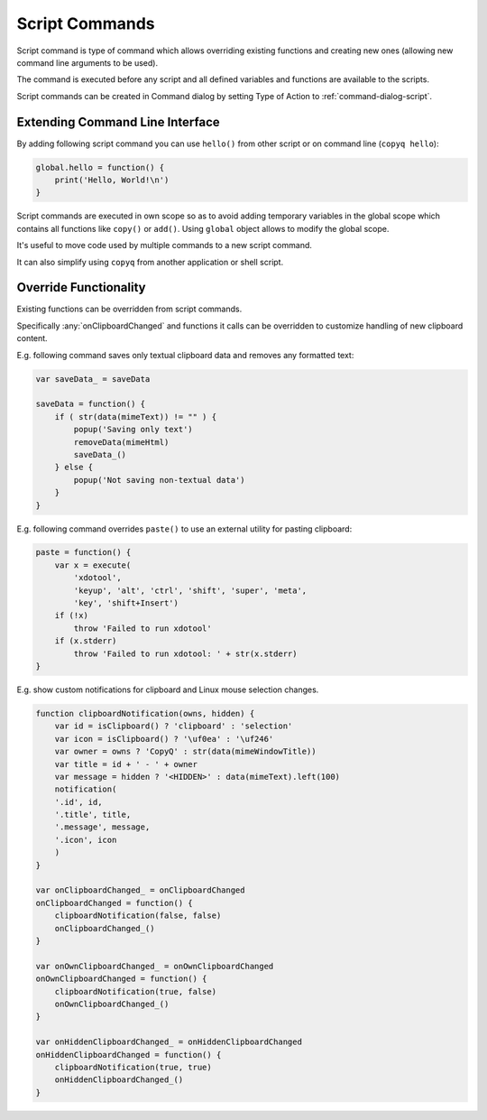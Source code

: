 .. _commands-script:

Script Commands
===============

Script command is type of command which allows overriding existing functions
and creating new ones (allowing new command line arguments to be used).

The command is executed before any script and all defined variables and
functions are available to the scripts.

Script commands can be created in Command dialog by setting Type of Action to
:ref:`command-dialog-script`.

Extending Command Line Interface
--------------------------------

By adding following script command you can use ``hello()`` from other script
or on command line (``copyq hello``):

.. code-block:: js

    global.hello = function() {
        print('Hello, World!\n')
    }

Script commands are executed in own scope so as to avoid adding temporary
variables in the global scope which contains all functions like ``copy()`` or
``add()``. Using ``global`` object allows to modify the global scope.

It's useful to move code used by multiple commands to a new script command.

It can also simplify using ``copyq`` from another application or shell script.

Override Functionality
----------------------

Existing functions can be overridden from script commands.

Specifically :any:`onClipboardChanged` and functions it calls can be
overridden to customize handling of new clipboard content.

E.g. following command saves only textual clipboard data and removes any
formatted text:

.. code-block:: js

    var saveData_ = saveData

    saveData = function() {
        if ( str(data(mimeText)) != "" ) {
            popup('Saving only text')
            removeData(mimeHtml)
            saveData_()
        } else {
            popup('Not saving non-textual data')
        }
    }

E.g. following command overrides ``paste()`` to use an external utility for
pasting clipboard:

.. code-block:: js

    paste = function() {
        var x = execute(
            'xdotool',
            'keyup', 'alt', 'ctrl', 'shift', 'super', 'meta',
            'key', 'shift+Insert')
        if (!x)
            throw 'Failed to run xdotool'
        if (x.stderr)
            throw 'Failed to run xdotool: ' + str(x.stderr)
    }

E.g. show custom notifications for clipboard and Linux mouse selection changes.

.. code-block:: js

    function clipboardNotification(owns, hidden) {
        var id = isClipboard() ? 'clipboard' : 'selection'
        var icon = isClipboard() ? '\uf0ea' : '\uf246'
        var owner = owns ? 'CopyQ' : str(data(mimeWindowTitle))
        var title = id + ' - ' + owner
        var message = hidden ? '<HIDDEN>' : data(mimeText).left(100)
        notification(
        '.id', id,
        '.title', title,
        '.message', message,
        '.icon', icon
        )
    }

    var onClipboardChanged_ = onClipboardChanged
    onClipboardChanged = function() {
        clipboardNotification(false, false)
        onClipboardChanged_()
    }

    var onOwnClipboardChanged_ = onOwnClipboardChanged
    onOwnClipboardChanged = function() {
        clipboardNotification(true, false)
        onOwnClipboardChanged_()
    }

    var onHiddenClipboardChanged_ = onHiddenClipboardChanged
    onHiddenClipboardChanged = function() {
        clipboardNotification(true, true)
        onHiddenClipboardChanged_()
    }
